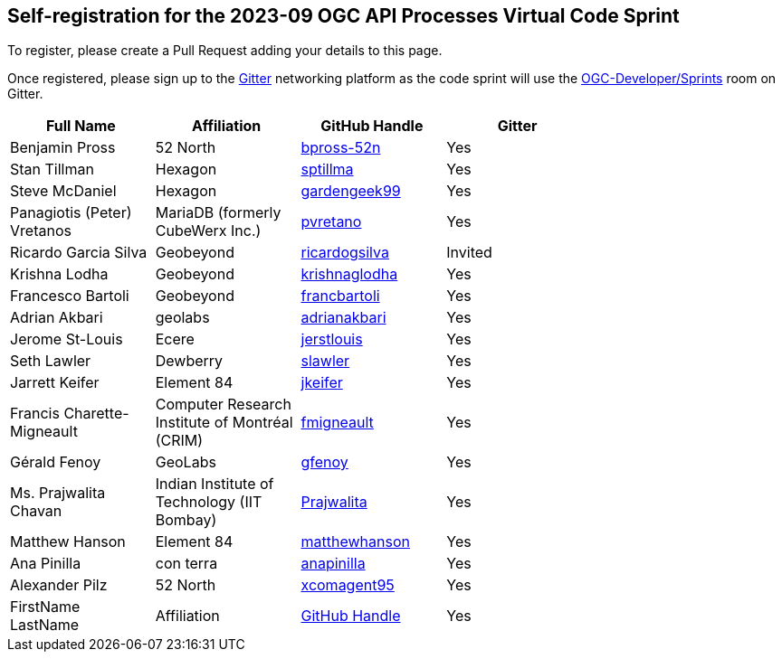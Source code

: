 
== Self-registration for the 2023-09 OGC API Processes Virtual Code Sprint

To register, please create a Pull Request adding your details to this page.

Once registered, please sign up to the https://gitter.im/[Gitter] networking platform as the code sprint will use the https://app.gitter.im/#/room/#ogc-developer_Sprints:gitter.im[OGC-Developer/Sprints] room on Gitter. 

[cols=",,,",width="75%",options="header",align="center"]
|===
|Full Name | Affiliation | GitHub Handle | Gitter

| Benjamin Pross
| 52 North
| https://github.com/bpross-52n[bpross-52n]
| Yes

| Stan Tillman
| Hexagon
| https://github.com/sptillma[sptillma]
| Yes

| Steve McDaniel
| Hexagon
| https://github.com/gardengeek99[gardengeek99]
| Yes

| Panagiotis (Peter) Vretanos
| MariaDB (formerly CubeWerx Inc.)
| https://github.com/pvretano[pvretano]
| Yes

| Ricardo Garcia Silva
| Geobeyond
| https://github.com/ricardogsilva[ricardogsilva]
| Invited

| Krishna Lodha
| Geobeyond
| https://github.com/krishnaglodha[krishnaglodha]
| Yes

| Francesco Bartoli
| Geobeyond
| https://github.com/francbartoli[francbartoli]
| Yes

| Adrian Akbari
| geolabs
| https://github.com/adrianakbari/[adrianakbari]
| Yes

| Jerome St-Louis
| Ecere
| https://github.com/jerstlouis/[jerstlouis]
| Yes

| Seth Lawler
| Dewberry
| https://github.com/slawler/[slawler]
| Yes

| Jarrett Keifer
| Element 84
| https://github.com/jkeifer/[jkeifer]
| Yes

| Francis Charette-Migneault
| Computer Research Institute of Montréal (CRIM)
| https://github.com/fmigneault[fmigneault]
| Yes

| Gérald Fenoy
| GeoLabs
| https://github.com/gfenoy/[gfenoy]
| Yes

| Ms. Prajwalita Chavan
| Indian Institute of Technology (IIT Bombay)
| https://github.com/Prajwalita[Prajwalita]
| Yes

| Matthew Hanson
| Element 84
| https://github.com/matthewhanson/[matthewhanson]
| Yes

| Ana Pinilla
| con terra
| https://github.com/anapinilla[anapinilla]
| Yes

| Alexander Pilz
| 52 North
| https://github.com/xcomagent95[xcomagent95]
| Yes

| FirstName LastName
| Affiliation
| https://example.org[GitHub Handle]
| Yes

|===
